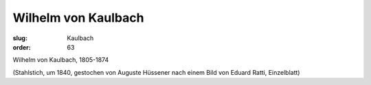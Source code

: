 Wilhelm von Kaulbach
====================

:slug: Kaulbach
:order: 63

Wilhelm von Kaulbach, 1805-1874

.. class:: source

  (Stahlstich, um 1840, gestochen von Auguste Hüssener nach einem Bild von Eduard Ratti, Einzelblatt)
